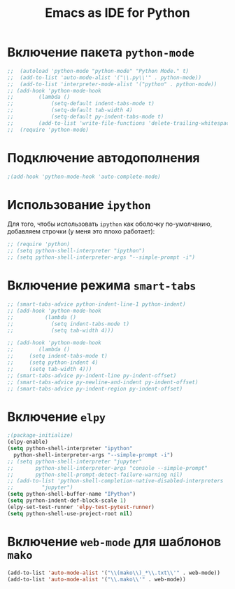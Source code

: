 #+TITLE: Emacs as IDE for Python
* Включение пакета =python-mode=
#+begin_src emacs-lisp
  ;;  (autoload 'python-mode "python-mode" "Python Mode." t)
  ;;  (add-to-list 'auto-mode-alist '("\\.py\\'" . python-mode))
  ;;  (add-to-list 'interpreter-mode-alist '("python" . python-mode))
  ;; (add-hook 'python-mode-hook
  ;; 	    (lambda ()
  ;; 		    (setq-default indent-tabs-mode t)
  ;; 		    (setq-default tab-width 4)
  ;; 		    (setq-default py-indent-tabs-mode t)
  ;; 	    (add-to-list 'write-file-functions 'delete-trailing-whitespace)))
  ;;  (require 'python-mode)
#+end_src
* Подключение автодополнения
  #+begin_src emacs-lisp
;(add-hook 'python-mode-hook 'auto-complete-mode)
  #+end_src
* Использование =ipython=
  Для того, чтобы использовать =ipython= как оболочку по-умолчанию,
  добавляем строчки (у меня это плохо работает):
  #+begin_src emacs-lisp
    ;; (require 'python)
    ;; (setq python-shell-interpreter "ipython")
    ;; (setq python-shell-interpreter-args "--simple-prompt -i")
  #+end_src
#   Попробуем так
#   #+begin_src emacs-lisp
# (setq-default py-shell-name "ipython")
# (setq-default py-which-bufname "IPython")
#   #+end_src
* Включение режима =smart-tabs=
#+begin_src emacs-lisp
  ;; (smart-tabs-advice python-indent-line-1 python-indent)
  ;; (add-hook 'python-mode-hook
  ;; 		  (lambda ()
  ;; 			(setq indent-tabs-mode t)
  ;; 			(setq tab-width 4)))
#+end_src
#+begin_src emacs-lisp
  ;; (add-hook 'python-mode-hook
  ;;        (lambda () 
  ;; 	 (setq indent-tabs-mode t)
  ;; 	 (setq python-indent 4)
  ;; 	 (setq tab-width 4)))
  ;; (smart-tabs-advice py-indent-line py-indent-offset)
  ;; (smart-tabs-advice py-newline-and-indent py-indent-offset)
  ;; (smart-tabs-advice py-indent-region py-indent-offset)
#+end_src
* Включение ~elpy~
#+begin_src emacs-lisp
  ;(package-initialize)
  (elpy-enable)
  (setq python-shell-interpreter "ipython"
	python-shell-interpreter-args "--simple-prompt -i")
  ;; (setq python-shell-interpreter "jupyter"
  ;;       python-shell-interpreter-args "console --simple-prompt"
  ;;       python-shell-prompt-detect-failure-warning nil)
  ;; (add-to-list 'python-shell-completion-native-disabled-interpreters
  ;; 	     "jupyter")
  (setq python-shell-buffer-name "IPython")
  (setq pyrhon-indent-def-block-scale 1)
  (elpy-set-test-runner 'elpy-test-pytest-runner)
  (setq python-shell-use-project-root nil)
#+end_src
* Включение =web-mode= для шаблонов ~mako~
  #+begin_src emacs-lisp
(add-to-list 'auto-mode-alist '("\\(mako\\)_*\\.txt\\'" . web-mode))
(add-to-list 'auto-mode-alist '("\\.mako\\'" . web-mode))
  #+end_src
